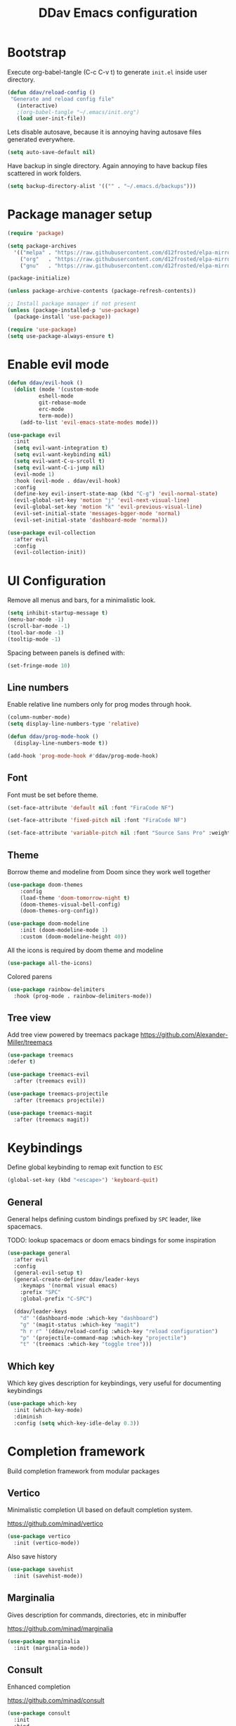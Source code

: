 #+PROPERTY: header-args:emacs-lisp :tangle ~/.emacs.d/init.el :mkdirp yes
#+TITLE: DDav Emacs configuration

* Bootstrap

Execute org-babel-tangle (C-c C-v t) to generate =init.el= inside user directory.

#+begin_src emacs-lisp
    (defun ddav/reload-config ()
	 "Generate and reload config file"
       (interactive)
       ;(org-babel-tangle "~/.emacs/init.org")
       (load user-init-file))
#+End_src

Lets disable autosave, because it is annoying having autosave files generated everywhere.

#+begin_src emacs-lisp
  (setq auto-save-default nil)
#+end_src

Have backup in single directory. Again annoying to have backup files scattered in work folders.

#+begin_src emacs-lisp
  (setq backup-directory-alist '(("" . "~/.emacs.d/backups")))
#+end_src

* Package manager setup

#+begin_src emacs-lisp
  (require 'package)

  (setq package-archives
	'(("melpa" . "https://raw.githubusercontent.com/d12frosted/elpa-mirror/master/melpa/")
	  ("org"   . "https://raw.githubusercontent.com/d12frosted/elpa-mirror/master/org/")
	  ("gnu"   . "https://raw.githubusercontent.com/d12frosted/elpa-mirror/master/gnu/")))

  (package-initialize)

  (unless package-archive-contents (package-refresh-contents))

  ;; Install package manager if not present
  (unless (package-installed-p 'use-package)
    (package-install 'use-package))

  (require 'use-package)
  (setq use-package-always-ensure t)
#+end_src

* Enable evil mode

#+begin_src emacs-lisp
  (defun ddav/evil-hook ()
    (dolist (mode '(custom-mode
		    eshell-mode
		    git-rebase-mode
		    erc-mode
		    term-mode))
      (add-to-list 'evil-emacs-state-modes mode)))
  
  (use-package evil
    :init
    (setq evil-want-integration t)
    (setq evil-want-keybinding nil)
    (setq evil-want-C-u-srcoll t)
    (setq evil-want-C-i-jump nil)
    (evil-mode 1)
    :hook (evil-mode . ddav/evil-hook)
    :config
    (define-key evil-insert-state-map (kbd "C-g") 'evil-normal-state)
    (evil-global-set-key 'motion "j" 'evil-next-visual-line)
    (evil-global-set-key 'motion "k" 'evil-previous-visual-line)
    (evil-set-initial-state 'messages-bgger-mode 'normal)
    (evil-set-initial-state 'dashboard-mode 'normal))

  (use-package evil-collection
    :after evil
    :config
    (evil-collection-init))
#+end_src

* UI Configuration

Remove all menus and bars, for a minimalistic look.

#+begin_src emacs-lisp
  (setq inhibit-startup-message t)
  (menu-bar-mode -1)
  (scroll-bar-mode -1)
  (tool-bar-mode -1)
  (tooltip-mode -1)
#+end_src

Spacing between panels is defined with:

#+begin_src emacs-lisp
  (set-fringe-mode 10)
#+end_src


** Line numbers

Enable relative line numbers only for prog modes through hook.

#+begin_src emacs-lisp
  (column-number-mode)
  (setq display-line-numbers-type 'relative)

  (defun ddav/prog-mode-hook ()
    (display-line-numbers-mode t))

  (add-hook 'prog-mode-hook #'ddav/prog-mode-hook)
#+end_src

** Font

Font must be set before theme.

#+begin_src emacs-lisp
  (set-face-attribute 'default nil :font "FiraCode NF")

  (set-face-attribute 'fixed-pitch nil :font "FiraCode NF")

  (set-face-attribute 'variable-pitch nil :font "Source Sans Pro" :weight 'regular :height 120)
#+end_src

** Theme

Borrow theme and modeline from Doom since they work well together

#+begin_src emacs-lisp
(use-package doom-themes
    :config
    (load-theme 'doom-tomorrow-night t)
    (doom-themes-visual-bell-config)
    (doom-themes-org-config))

(use-package doom-modeline
    :init (doom-modeline-mode 1)
    :custom (doom-modeline-height 40))
#+end_src

All the icons is required by doom theme and modeline

#+begin_src emacs-lisp
  (use-package all-the-icons)
#+end_src

Colored parens

#+begin_src emacs-lisp
    (use-package rainbow-delimiters
      :hook (prog-mode . rainbow-delimiters-mode))
#+end_src

** Tree view

Add tree view powered by treemacs package https://github.com/Alexander-Miller/treemacs

#+begin_src emacs-lisp
  (use-package treemacs
  :defer t)

  (use-package treemacs-evil
    :after (treemacs evil))

  (use-package treemacs-projectile
    :after (treemacs projectile))

  (use-package treemacs-magit
    :after (treemacs magit))
#+end_src

* Keybindings

Define global keybinding to remap exit function to =ESC=

#+begin_src emacs-lisp
  (global-set-key (kbd "<escape>") 'keyboard-quit)
#+end_src


** General

General helps defining custom bindings prefixed by =SPC= leader, like spacemacs.

TODO: lookup spacemacs or doom emacs bindings for some inspiration

#+begin_src emacs-lisp
  (use-package general
    :after evil
    :config
    (general-evil-setup t)
    (general-create-definer ddav/leader-keys
      :keymaps '(normal visual emacs)
      :prefix "SPC"
      :global-prefix "C-SPC")

    (ddav/leader-keys
      "d" '(dashboard-mode :which-key "dashboard")
      "g" '(magit-status :which-key "magit")
      "h r r" '(ddav/reload-config :which-key "reload configuration")
      "p" '(projectile-command-map :which-key "projectile")
      "t" '(treemacs :which-key "toggle tree")))
      #+end_src

** Which key

Which key gives description for keybindings, very useful for documenting keybindings

#+begin_src emacs-lisp
  (use-package which-key
    :init (which-key-mode)
    :diminish
    :config (setq which-key-idle-delay 0.3))
#+end_src

* Completion framework

Build completion framework from modular packages

** Vertico

Minimalistic completion UI based on default completion system.

https://github.com/minad/vertico

#+begin_src emacs-lisp
  (use-package vertico
    :init (vertico-mode))
#+end_src

Also save history

#+begin_src emacs-lisp
  (use-package savehist
    :init (savehist-mode))
#+end_src

** Marginalia

Gives description for commands, directories, etc in minibuffer

https://github.com/minad/marginalia

#+begin_src emacs-lisp
  (use-package marginalia
    :init (marginalia-mode))
#+end_src

** Consult

Enhanced completion

https://github.com/minad/consult

#+begin_src emacs-lisp
  (use-package consult
    :init 
    :bind
    ("C-x b" . consult-buffer)) ; replaces switch-to-buffer
#+end_src

** Orderless

https://github.com/oantolin/orderless

Orderless provides unordered completion, i.e. you dont have to type stuff in the exact order
to find it. This is very useful for searching commands, but more importantly for projectile
file finder.

#+begin_src emacs-lisp
  (use-package orderless
    :custom
    (completion-styles '(orderless basic))
    (completion-category-overrides '((file (styles basic partial-completion)))))
#+end_src

* Helpers
** Helpful

https://github.com/Wilfred/helpful

Enhanced help buffer remap help bindings to use helpful


#+begin_src emacs-lisp
  (use-package helpful
    :bind
    (([remap describe-function] . helpful-callable)
     ([remap describe-command] . helpful-command)
     ([remap describe-variable] . helpful-variable)
     ([remap describe-key] . helpful-key)))
#+end_src

** Hydra

https://github.com/abo-abo/hydra

Helper package that allows define repeatable functions

#+begin_src emacs-lisp
  (use-package hydra)
#+end_src

Here is an helper function to resize an open window split:

#+begin_src emacs-lisp
  (defhydra hydra-window-resize (:timeout 4)
    "resize window split"
    ("j" evil-window-increase-height "height++")
    ("k" evil-window-decrease-height "height--")
    ("h" evil-window-decrease-width "width--")
    ("l" evil-window-increase-width "width++")
    ("f" nil "finish" :exit t))
#+end_src

** Projectile

https://github.com/bbatsov/projectile

Projectile helps handling projects and searching files within a project

#+begin_src emacs-lisp
  (use-package projectile
    :diminish
    :config
    (projectile-mode)
    :bind
    ("C-c p" . 'projectile-command-map)
    :init
    (setq projectile-switch-project-action #'projectile-dired))
#+end_src

** Dashboard

https://github.com/emacs-dashboard/emacs-dashboard

Provide dashboard to navigate recent files and projects. Works great in combination with projectile.

#+begin_src emacs-lisp
  (use-package dashboard
    :config
    (setq dashboard-set-heading-icons t)
    (setq dashboard-set-file-icons t)
    (setq dashboard-project-backend 'projectile)
    (dashboard-setup-startup-hook))
#+end_src

* Programming
** Eglot

Eglot lsp client setup.

https://github.com/joaotavora/eglot

TODO: this can e removed when emacs 29 releases, since eglot will be incuded

#+begin_src emacs-lisp
  (use-package eglot
    :hook
    ((c++-mode . eglot-ensure)
     (rust-mode . eglot-ensure))
    :config
    (add-to-list 'eglot-server-programs
                 '(rust-mode . ("rust-analyzer"))
                 '(c++-mode . ("clangd"))))
#+end_src

** Magit

Setup magit. Only customization here is to display diff in a different buffer.

#+begin_src emacs-lisp
  (use-package magit
    :custom
    (magit-display-buffer-function #'magit-display-buffer-same-window-except-diff-v1))
#+end_src

* Org mode

Let's customize org mode:

Here we define the hook to enable some configs when =org-mode= starts up.

=org-indent-mode= enables indentation of headings.

=visual-line-mode= enables word wrap.

=variable-pitch-mode= enables variable pitch font for =org-mode=. For exclusions see [[Font]] section.

#+begin_src emacs-lisp
  (defun ddav/org-mode-setup ()
    (org-indent-mode)
    (visual-line-mode 1)
    (auto-fill-mode 0)
    (variable-pitch-mode 1))
#+end_src

Main =org-mode= configuration through =use-package=

#+begin_src emacs-lisp
  (use-package org
    :hook (org-mode . ddav/org-mode-setup)
    :config
    (dolist (face '((org-level-1 . 1.4)
                    (org-level-2 . 1.2)
                    (org-level-3 . 1.1)
                    (org-level-4 . 1.05)
                    (org-level-5 . 1.0)
                    (org-level-6 . 1.0)
                    (org-level-7 . 1.0)
                    (org-level-8 . 1.0)))
      (set-face-attribute (car face) nil :font "Source Sans Pro" :weight 'regular :height (cdr face)))


    (set-face-attribute 'org-block nil :foreground nil :inherit 'fixed-pitch)
    (set-face-attribute 'org-code nil :inherit '(shadow fixed-pitch))
    (set-face-attribute 'org-table nil :inherit '(shadow fixed-pitch))
                                          ; (set-face-attribute 'org-indent nil :inherit '(org-hide fixed-pitch))
    (set-face-attribute 'org-verbatim nil :inherit '(shadow fixed-pitch))
    (set-face-attribute 'org-special-keyword nil :inherit '(font-lock-comment-face fixed-pitch))
    (set-face-attribute 'org-meta-line nil :inherit '(font-lock-comment-face fixed-pitch))
    (set-face-attribute 'org-checkbox nil :inherit 'fixed-pitch)

    :custom
    (org-ellipsis " ◂"))

  (use-package org-bullets
    :after org
    :hook (org-mode . org-bullets-mode))
#+end_src

Configure variable pitch font size for org mode headings:

Set fixed font for some of the org mode types

** Visual fill mode

This package adds padding on the left and right of buffers in =org-mode=. This makes org mode look more like a document editor.

#+begin_src emacs-lisp
  (defun ddav/org-mode-visual-fill ()
    (setq visual-fill-column-width 120
          visual-fill-column-center-text t)
    (visual-fill-column-mode 1))

  (use-package visual-fill-column
    :defer t
    :hook (org-mode . ddav/org-mode-visual-fill))
#+end_src


